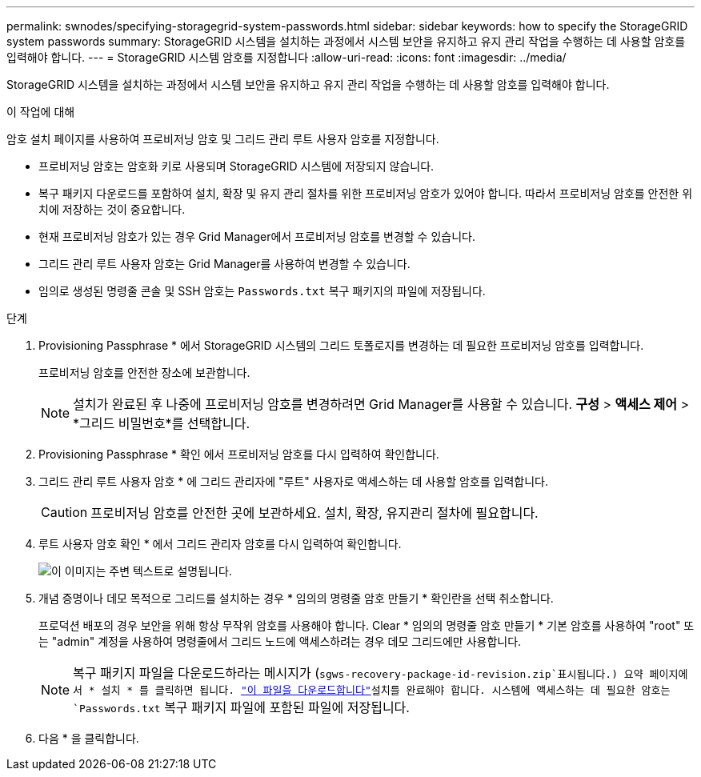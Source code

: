 ---
permalink: swnodes/specifying-storagegrid-system-passwords.html 
sidebar: sidebar 
keywords: how to specify the StorageGRID system passwords 
summary: StorageGRID 시스템을 설치하는 과정에서 시스템 보안을 유지하고 유지 관리 작업을 수행하는 데 사용할 암호를 입력해야 합니다. 
---
= StorageGRID 시스템 암호를 지정합니다
:allow-uri-read: 
:icons: font
:imagesdir: ../media/


[role="lead"]
StorageGRID 시스템을 설치하는 과정에서 시스템 보안을 유지하고 유지 관리 작업을 수행하는 데 사용할 암호를 입력해야 합니다.

.이 작업에 대해
암호 설치 페이지를 사용하여 프로비저닝 암호 및 그리드 관리 루트 사용자 암호를 지정합니다.

* 프로비저닝 암호는 암호화 키로 사용되며 StorageGRID 시스템에 저장되지 않습니다.
* 복구 패키지 다운로드를 포함하여 설치, 확장 및 유지 관리 절차를 위한 프로비저닝 암호가 있어야 합니다. 따라서 프로비저닝 암호를 안전한 위치에 저장하는 것이 중요합니다.
* 현재 프로비저닝 암호가 있는 경우 Grid Manager에서 프로비저닝 암호를 변경할 수 있습니다.
* 그리드 관리 루트 사용자 암호는 Grid Manager를 사용하여 변경할 수 있습니다.
* 임의로 생성된 명령줄 콘솔 및 SSH 암호는 `Passwords.txt` 복구 패키지의 파일에 저장됩니다.


.단계
. Provisioning Passphrase * 에서 StorageGRID 시스템의 그리드 토폴로지를 변경하는 데 필요한 프로비저닝 암호를 입력합니다.
+
프로비저닝 암호를 안전한 장소에 보관합니다.

+

NOTE: 설치가 완료된 후 나중에 프로비저닝 암호를 변경하려면 Grid Manager를 사용할 수 있습니다.  *구성* > *액세스 제어* > *그리드 비밀번호*를 선택합니다.

. Provisioning Passphrase * 확인 에서 프로비저닝 암호를 다시 입력하여 확인합니다.
. 그리드 관리 루트 사용자 암호 * 에 그리드 관리자에 "루트" 사용자로 액세스하는 데 사용할 암호를 입력합니다.
+

CAUTION: 프로비저닝 암호를 안전한 곳에 보관하세요.  설치, 확장, 유지관리 절차에 필요합니다.

. 루트 사용자 암호 확인 * 에서 그리드 관리자 암호를 다시 입력하여 확인합니다.
+
image::../media/10_gmi_installer_passwords_page.gif[이 이미지는 주변 텍스트로 설명됩니다.]

. 개념 증명이나 데모 목적으로 그리드를 설치하는 경우 * 임의의 명령줄 암호 만들기 * 확인란을 선택 취소합니다.
+
프로덕션 배포의 경우 보안을 위해 항상 무작위 암호를 사용해야 합니다. Clear * 임의의 명령줄 암호 만들기 * 기본 암호를 사용하여 "root" 또는 "admin" 계정을 사용하여 명령줄에서 그리드 노드에 액세스하려는 경우 데모 그리드에만 사용합니다.

+

NOTE: 복구 패키지 파일을 다운로드하라는 메시지가 (`sgws-recovery-package-id-revision.zip`표시됩니다.) 요약 페이지에서 * 설치 * 를 클릭하면 됩니다. link:../maintain/downloading-recovery-package.html["이 파일을 다운로드합니다"]설치를 완료해야 합니다. 시스템에 액세스하는 데 필요한 암호는 `Passwords.txt` 복구 패키지 파일에 포함된 파일에 저장됩니다.

. 다음 * 을 클릭합니다.

